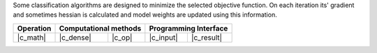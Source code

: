 .. ******************************************************************************
.. * Copyright 2023 Intel Corporation
.. *
.. * Licensed under the Apache License, Version 2.0 (the "License");
.. * you may not use this file except in compliance with the License.
.. * You may obtain a copy of the License at
.. *
.. *     http://www.apache.org/licenses/LICENSE-2.0
.. *
.. * Unless required by applicable law or agreed to in writing, software
.. * distributed under the License is distributed on an "AS IS" BASIS,
.. * WITHOUT WARRANTIES OR CONDITIONS OF ANY KIND, either express or implied.
.. * See the License for the specific language governing permissions and
.. * limitations under the License.
.. *******************************************************************************/


Some classification algorithms are designed to minimize the 
selected objective function. On each iteration its' gradient and sometimes
hessian is calculated and model weights are updated using this information.


.. |c_math| replace::   :ref:`dense_batch <objective_function_c_math>`
.. |c_dense| replace::  :ref:`dense_batch <objective_function_c_dense_batch>`
.. |c_input| replace::  :ref:`compute_input <objective_function_c_api_input>`
.. |c_result| replace:: :ref:`compute_result <objective_function_c_api_result>`
.. |c_op| replace::     :ref:`compute(...) <objective_function_c_api>`

=============  ===============  =========  =============  ===========
**Operation**  **Computational  methods**  **Programming  Interface**
-------------  --------------------------  --------------------------
|c_math|       |c_dense|        |c_op|     |c_input|      |c_result|
=============  ===============  =========  =============  ===========